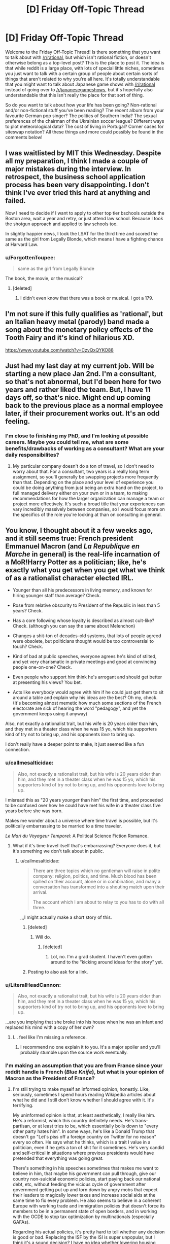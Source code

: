 #+TITLE: [D] Friday Off-Topic Thread

* [D] Friday Off-Topic Thread
:PROPERTIES:
:Author: AutoModerator
:Score: 16
:DateUnix: 1545404783.0
:DateShort: 2018-Dec-21
:END:
Welcome to the Friday Off-Topic Thread! Is there something that you want to talk about with [[/r/rational]], but which isn't rational fiction, or doesn't otherwise belong as a top-level post? This is the place to post it. The idea is that while reddit is a large place, with lots of special little niches, sometimes you just want to talk with a certain group of people about certain sorts of things that aren't related to why you're all here. It's totally understandable that you might want to talk about Japanese game shows with [[/r/rational]] instead of going over to [[/r/japanesegameshows]], but it's hopefully also understandable that this isn't really the place for that sort of thing.

So do you want to talk about how your life has been going? Non-rational and/or non-fictional stuff you've been reading? The recent album from your favourite German pop singer? The politics of Southern India? The sexual preferences of the chairman of the Ukrainian soccer league? Different ways to plot meteorological data? The cost of living in Portugal? Corner cases for siteswap notation? All these things and more could possibly be found in the comments below!


** I was waitlisted by MIT this Wednesday. Despite all my preparation, I think I made a couple of major mistakes during the interview. In retrospect, the business school application process has been very disappointing. I don't think I've ever tried this hard at anything and failed.

Now I need to decide if I want to apply to other top tier bschools outside the Boston area, wait a year and retry, or just attend law school. Because I took the shotgun approach and applied to law schools too.

In slightly happier news, I took the LSAT for the third time and scored the same as the girl from Legally Blonde, which means I have a fighting chance at Harvard Law.
:PROPERTIES:
:Author: ratthrow
:Score: 12
:DateUnix: 1545410637.0
:DateShort: 2018-Dec-21
:END:

*** u/ForgottenToupee:
#+begin_quote
  same as the girl from Legally Blonde
#+end_quote

The book, the movie, or the musical?
:PROPERTIES:
:Author: ForgottenToupee
:Score: 5
:DateUnix: 1545413466.0
:DateShort: 2018-Dec-21
:END:

**** [deleted]
:PROPERTIES:
:Score: 3
:DateUnix: 1545414369.0
:DateShort: 2018-Dec-21
:END:

***** I didn't even know that there was a book or musical. I got a 179.
:PROPERTIES:
:Author: ratthrow
:Score: 6
:DateUnix: 1545420299.0
:DateShort: 2018-Dec-21
:END:


** I'm not sure if this fully qualifies as 'rational', but an Italian heavy metal (parody) band made a song about the monetary policy effects of the Tooth Fairy and it's kind of hilarious XD.

[[https://www.youtube.com/watch?v=CzvQxQYKO88]]
:PROPERTIES:
:Author: SimoneNonvelodico
:Score: 9
:DateUnix: 1545415898.0
:DateShort: 2018-Dec-21
:END:


** Just had my last day at my current job. Will be starting a new place Jan 2nd. I'm a consultant, so that's not abnormal, but I'd been here for two years and rather liked the team. But, I have 11 days off, so that's nice. Might end up coming back to the previous place as a normal employee later, if their procurement works out. It's an odd feeling.
:PROPERTIES:
:Author: Turniper
:Score: 5
:DateUnix: 1545431980.0
:DateShort: 2018-Dec-22
:END:

*** I'm close to finishing my PhD, and I'm looking at possible careers. Maybe you could tell me, what are some benefits/drawbacks of working as a consultant? What are your daily responsibilites?
:PROPERTIES:
:Author: Loweren
:Score: 2
:DateUnix: 1545471692.0
:DateShort: 2018-Dec-22
:END:

**** My particular company doesn't do a ton of travel, so I don't need to worry about that. For a consultant, two years is a really long term assignment, so you'll generally be swapping projects more frequently than that. Depending on the place and your level of experience you could be doing anything from just being an extra hand on the project, to full managed delivery either on your own or in a team, to making recommendations for how the larger organization can manage a team or project more effectively. It's such a broad title that your experiences can vary incredibly massively between companies, so I would focus more on the specifics of the role you're looking at than on consulting in general.
:PROPERTIES:
:Author: Turniper
:Score: 2
:DateUnix: 1545495515.0
:DateShort: 2018-Dec-22
:END:


** You know, I thought about it a few weeks ago, and it still seems true: French president Emmanuel Macron (and /La Republique en Marche/ in general) is the real-life incarnation of a MoR!Harry Potter as a politician; like, he's exactly what you get when you get what we think of as a rationalist character elected IRL.

- Younger than all his predecessors in living memory, and known for hiring younger staff than average? Check.

- Rose from relative obscurity to President of the Republic in less than 5 years? Check.

- Has a core following whose loyalty is described as almost cult-like? Check. (although you can say the same about Melenchon)

- Changes a shit-ton of decades-old systems, that lots of people agreed were obsolete, but politicians thought would be too controversial to touch? Check.

- Kind of bad at public speeches, everyone agrees he's kind of stilted, and yet very charismatic in private meetings and good at convincing people one-on-one? Check.

- Even people who support him think he's arrogant and should get better at presenting his views? You bet.

- Acts like everybody would agree with him if he could just get them to sit around a table and explain why his ideas are the best? Oh my, check. (It's becoming almost memetic how much some sections of the French electorate are sick of hearing the word "pedagogy", and yet the government keeps using it anyway)

Also, not exactly a rationalist trait, but his wife is 20 years older than him, and they met in a theater class when he was 15 yo, which his supporters kind of try not to bring up, and his opponents /love/ to bring up.

I don't really have a deeper point to make, it just seemed like a fun connection.
:PROPERTIES:
:Author: CouteauBleu
:Score: 18
:DateUnix: 1545407534.0
:DateShort: 2018-Dec-21
:END:

*** u/callmesalticidae:
#+begin_quote
  Also, not exactly a rationalist trait, but his wife is 20 years older than him, and they met in a theater class when he was 15 yo, which his supporters kind of try not to bring up, and his opponents love to bring up.
#+end_quote

I misread this as "20 years /younger/ than him" the first time, and proceeded to be confused over how he could have met his wife in a theater class five years before she was born.

Makes me wonder about a universe where time travel is possible, but it's politically embarrassing to be married to a time traveler.

/Le Mari du Voyageur Temporel/: A Political Science Fiction Romance.
:PROPERTIES:
:Author: callmesalticidae
:Score: 12
:DateUnix: 1545422107.0
:DateShort: 2018-Dec-21
:END:

**** What if it's time travel itself that's embarrassing? Everyone does it, but it's something we don't talk about in public.
:PROPERTIES:
:Author: cyaran
:Score: 10
:DateUnix: 1545435672.0
:DateShort: 2018-Dec-22
:END:

***** u/callmesalticidae:
#+begin_quote
  There are three topics which no gentleman will raise in polite company: religion, politics, and time. Much blood has been spilled on their account, alone or in combination, and many a conversation has transformed into a shouting match upon their arrival.

  The account which I am about to relay to you has to do with all three.
#+end_quote

,,,I might actually make a short story of this.
:PROPERTIES:
:Author: callmesalticidae
:Score: 16
:DateUnix: 1545436446.0
:DateShort: 2018-Dec-22
:END:

****** [deleted]
:PROPERTIES:
:Score: 2
:DateUnix: 1545437209.0
:DateShort: 2018-Dec-22
:END:

******* Will do.
:PROPERTIES:
:Author: callmesalticidae
:Score: 2
:DateUnix: 1545437253.0
:DateShort: 2018-Dec-22
:END:

******** [deleted]
:PROPERTIES:
:Score: 1
:DateUnix: 1546204982.0
:DateShort: 2018-Dec-31
:END:

********* Lol, no. I'm a grad student. I haven't even gotten around to the “kicking around ideas for the story” yet.
:PROPERTIES:
:Author: callmesalticidae
:Score: 1
:DateUnix: 1546205044.0
:DateShort: 2018-Dec-31
:END:


****** Posting to also ask for a link.
:PROPERTIES:
:Author: Frommerman
:Score: 2
:DateUnix: 1545440713.0
:DateShort: 2018-Dec-22
:END:


*** u/LiteralHeadCannon:
#+begin_quote
  Also, not exactly a rationalist trait, but his wife is 20 years older than him, and they met in a theater class when he was 15 yo, which his supporters kind of try not to bring up, and his opponents love to bring up.
#+end_quote

...are you implying that she broke into his house when he was an infant and replaced his mind with a copy of her own?
:PROPERTIES:
:Author: LiteralHeadCannon
:Score: 9
:DateUnix: 1545465803.0
:DateShort: 2018-Dec-22
:END:

**** I... feel like I'm missing a reference.
:PROPERTIES:
:Author: CouteauBleu
:Score: 2
:DateUnix: 1545472050.0
:DateShort: 2018-Dec-22
:END:

***** I recommend no one explain it to you. It's a major spoiler and you'll probably stumble upon the source work eventually.
:PROPERTIES:
:Score: 5
:DateUnix: 1545531550.0
:DateShort: 2018-Dec-23
:END:


*** I'm making an assumption that you are from France since your reddit handle is French (/Blue Knife/), but what is your opinion of Macron as the President of France?
:PROPERTIES:
:Author: xamueljones
:Score: 6
:DateUnix: 1545429638.0
:DateShort: 2018-Dec-22
:END:

**** I'm still trying to make myself an informed opinion, honestly. Like, seriously, sometimes I spend hours reading Wikipedia articles about what he did and I still don't know whether I should agree with it. It's terrifying.

My uninformed opinion is that, at least aesthetically, I really like him. He's a reformist, which this country definitely needs. He's trans-partisan, or at least tries to be, which essentially boils down to "every other party hates him". In some ways, he's like a Donald Trump that doesn't go "Let's piss off a foreign country on Twitter for no reason" every so often. He says what he thinks, which is a trait I value in a politician, even if he gets a ton of shit for it sometimes. He's very candid and self-critical in situations where previous presidents would have pretended that everything was going great.

There's something in his speeches sometimes that makes me want to believe in him, that maybe his government can pull through, give our country non-suicidal economic policies, start paying back our national debt, etc, without feeding the vicious cycle of government after government getting put up and torn down by angry mobs that expect their leaders to magically lower taxes and increase social aids at the same time to fix every problem. He also seems to believe in a coherent Europe with working trade and immigration policies that doesn't force its members to be in a permanent state of open borders, and in working with the OCDE to stop tax optimization by multinationals (especially GAFAs).

Regarding his actual policies, it's pretty hard to tell whether any decision is good or bad. Replacing the ISF by the ISI is super unpopular, but I think it's a sound decision? I have no idea whether lowering housing benefits makes sense or not. The /Montagne d'Or/ seems legit (or at least, as legit as a mining project can be). He liberalized French railways, which ended a century-old special status for train conductors, which I /think/ makes sense? Not sure what else it involves. He set up laws to forbid cumulative mandates, which has been a long time coming, and stricter supervision of campaign finances.

Overall, he just seems like he knows what he's doing, and a lot of his critics just... don't. A lot of the scandals he's involved in or the controversial decisions he took, just seem to me like him honestly trying something new, and getting shit from actors that are just looking for reasons to tear him down (because he represents the economic establishment, because he's a liberal, because he's unpredictable).

tl;dr I kinda like him.
:PROPERTIES:
:Author: CouteauBleu
:Score: 16
:DateUnix: 1545435135.0
:DateShort: 2018-Dec-22
:END:

***** Thanks for being willing to write such a long answer to my question. I expected you to just say that you liked him or not. Not for you to write your reasons.
:PROPERTIES:
:Author: xamueljones
:Score: 5
:DateUnix: 1545447155.0
:DateShort: 2018-Dec-22
:END:


***** u/derefr:
#+begin_quote
  I'm still trying to make myself an informed opinion, honestly. Like, seriously, sometimes I spend hours reading Wikipedia articles about what he did and I still don't know whether I should agree with it. It's terrifying.
#+end_quote

I feel like regular citizens really /shouldn't/ be able to fully comprehend all the ramifications of a policy choice made by anyone playing the game of statesmanship at a high-enough level.† If they can, it's a sign that the politician is too busy pandering or signalling to optimize for the long-term well-being of their country, and so has chosen a policy that is obviously of benefit to nobody, rather than one that's just mysterious in exactly who it benefits.

† E.g. doing things like gathering intelligence about the secret failures of another nation's operations against your citizens to use as leverage in any negotiations with them, only to sit on that knowledge during the actual negotiation, content in the knowledge that they will /assume/ that you know about their screw-ups, since you've pulled out such intelligence before---meaning that that failure is still being used as leverage, but is never put on-the-record for the citizenry of either country.
:PROPERTIES:
:Author: derefr
:Score: 5
:DateUnix: 1545442128.0
:DateShort: 2018-Dec-22
:END:

****** u/CouteauBleu:
#+begin_quote
  I feel like regular citizens really shouldn't be able to fully comprehend all the ramifications of a policy choice made by anyone playing the game of statesmanship at a high-enough level.
#+end_quote

Well yeah, but then everyone act like they do anyway, and I'm like, "who do I listen to?". That's kind of terrifying for democracy in general.

#+begin_quote
  meaning that that failure is still being used as leverage, but is never put on-the-record for the citizenry of either country.
#+end_quote

Hum, I don't quite like your example. I think accountability is more important that using secret leverage in negotiations.
:PROPERTIES:
:Author: CouteauBleu
:Score: 1
:DateUnix: 1545471997.0
:DateShort: 2018-Dec-22
:END:

******* u/Cariyaga:
#+begin_quote
  Hum, I don't quite like your example. I think accountability is more important that using secret leverage in negotiations
#+end_quote

Between equitable partners, sure. Between antagonistic ones, not so much.
:PROPERTIES:
:Author: Cariyaga
:Score: 1
:DateUnix: 1545476252.0
:DateShort: 2018-Dec-22
:END:


**** More appropriate than Macron as the President of the US, I guess.
:PROPERTIES:
:Author: CouteauBleu
:Score: 1
:DateUnix: 1545433248.0
:DateShort: 2018-Dec-22
:END:


** [deleted]
:PROPERTIES:
:Score: 4
:DateUnix: 1545431431.0
:DateShort: 2018-Dec-22
:END:

*** I double majored in English and Computer Information Science, and took two writing classes as part of that.

My experience was that they were /okay/, but probably wouldn't have been worth the money if I had been paying anything to go to college (scholarships). The primary thing that academics offer are 1) a structured approach to learning that might be better for some people's learning styles and 2) fellow travelers who are doing the same things as you and are available to engage with on things that have some consequences for failure and 3) trained professionals who can offer advice, insight, and guidance.

It's great to have someone you can go to and say, "Hey, read this and tell me what you think" and you don't have to worry so much that they're going to give you incompetent advice, flake out, or turn you down. That's actually pretty hard to get, if you want to cobble together a writing education from pieces. /Ideally/ your professor or instructor will know a thing or two about the subject they teach, or be an author themselves (preferably published, preferably something that you've read and appreciated, if not liked), and that's a good resource to lean on that you might have trouble finding elsewhere. It's also great to be able to build up that relationship with someone who's passionate about the same thing you are, whether that's your instructor or fellow students. Again, replicable elsewhere, just kind of hard to find organically, because so many people flake out.

That said, the most important thing for developing writing skill is to write every day, which sounds simple and stupid, and /is/ simple and stupid, but still works better than almost anything else that anyone will try to sell you.
:PROPERTIES:
:Author: alexanderwales
:Score: 4
:DateUnix: 1545452333.0
:DateShort: 2018-Dec-22
:END:


** After taking up parkour for two years (thanks [[/u/TK17Studios][u/TK17Studios]]), and at the request of one of the coachs, I've finally watched /District 13/ and /Yamakazis/.

Aaaaaand they're pretty good!

--------------

/Banlieue 13/ is basically /Escape from New York/ in Paris suburbs. In the far-away, dystopian future of 2010 (the movie is from 2004), crime has risen so high that Paris' suburbs have been quarantined and surrounded by giant prison walls (presumably not /all/ suburbs, or else I don't see how people would go to La Défense, but anyway). So these districts have become lawless ghettos where crime and poverty is everywhere, the strongest rules and the weakest pay rent, etc.

The government has lost a guided nuclear missile, its convoy having been intercepted in District 13, the most dangerous of all districts. An elite police officer must associate with a heroic street rat to find and disarm the bomb before it blows the whole District up. They're at odds at first because the officer is a little uptight and the street rat doesn't trust cops, but they develop a bond and must come together at the end to save the day.

So, it's essentially fight scenes, and a lot of parkour scenes, with very little SFX (no wires or greenscreens). The scenario is simplistic, but works well enough, and the actors manage to deliver a ton of emotion and personality in their interactions. I especially liked the mob boss's death scene.

The political aspects are a little on the nose sometimes; it's clearly a Luc Besson movie. Like, guys, I've seen you lived in a ghetto surrounded by 100m high walls, I've seen the cops with assault rifles, I don't need you to /explicitly tell me/ "Yeah, the government doesn't care about us, it sees us as criminals to keep locked in a cage!". Same thing for the cop. I've seen he was serious, I've seen he fought crime, I don't need him to lay out his entire philosophy between two actions scenes, especially when it's just "I fight for law and order because we're nothing without law! I don't fight for my corrupt superiors, I fight for the ideals of justice and equality that the law represents!". I mean, thanks for saying all that out loud, it would have been a shame to let me understand the movie's message by myself. :P

The main character is played by David Belle, one of the tracers that popularized parkour as a sport in the 90s.

(fair warning, the only relevant female character in this movie is played by a former porn star and gets taken as a sex slave near the beginning, and basically becomes irrelevant except as a motivator for the hero; it /is/ a Luc Besson movie; it's too bad, I really liked her performance and thought she was one of the actors that put the most emotion into her role)

--------------

/Yamakazis/ is a little less exciting. It's more grounded, and feels like a story that /might/ just have happened to the Yamakazis in the 90s.

For those wondering, the Yamakazis are the /other/ group of tracers that popularized parkour in France. As I understand it, they were a group of friends training together that formed an official outreach group in 1997, and featured in a few documentaries and movies since, including /Yamakazis/ in 2001.

(also, the founder, Charles Perrière, is my parkour coach, which is super cool)

The synopsis is fairly simple: after a kid gets a heart attack trying to imitate the Yamakazis' antics, he needs a heart transplant. The only available is a Switzerland, and thus can't be reimbursed by social security. The Yamakazis get mad at the hospital's director, who tells them he won't perform the operation if he doesn't get the money. They decide to steal the money from the hospital's directors in a series of burglaries to pay for the operation.

The movie is even more Luc-Besson-ish, with cops who are all various shades of stupid, racist and corrupt, the one with the heart of gold gives his demission at the end of the movie, all the rich people they rob are snobby jerks, etc. Overall, while I really liked the action scenes, the political message of the movie left me a little uneasy. One of the last scenes, in particular, is the ex-cop having the hospital doctor pay 10'000 Francs from his own pocket, /at gunpoint/, to outbid another demander. I think that was supposed to be the director's comeuppance, but it just... left a bad taste in my mouth? The guy didn't do anything wrong, and it's not like there's anything heroic about raising a bid for an organ transplant; that just mean the other bidder won't be able to save /their/ kid.

Anyway, good movie overall.
:PROPERTIES:
:Author: CouteauBleu
:Score: 3
:DateUnix: 1545476471.0
:DateShort: 2018-Dec-22
:END:

*** FYI David Belle and the Yamakasi were one and the same until they had a falling out. They're friends again, many years later.

(David Belle is the founder of parkour, but couldn't have done it without the Yamakasi, who were his friends growing up, but also they wouldn't have done it either without David's influence.)

EDIT: WAIT, JUST READ THE LINE WHERE CHARLES IS YOUR COACH, PERHAPS YOU KNOW EVEN MORE ABOUT THIS THAN I DO, I REGRET MY PRESUMPTION
:PROPERTIES:
:Author: TK17Studios
:Score: 3
:DateUnix: 1545511582.0
:DateShort: 2018-Dec-23
:END:

**** Probably not, I just looked it up on Wikipedia. He kinda talks about the "pals" in vague terms, and I didn't really grill him on specifics. I don't know if David Belle had already left the group when they founded the Yamakazis.

He told us some about their training at the time, though. He says skinheads were a big problem in the suburbs at the time, and they all trained at a militaristic pace to be ready if and when fights broke out.

I don't think they thought about it in terms of "inventing" something. /Parcours du combatant/ had long been a part of military training, and I /think/ most of them had gone through mandatory military service. I think they just were all sport / martial art enthusiasts with common interests who trained together until it started to look like they could build a formal discipline out of it.
:PROPERTIES:
:Author: CouteauBleu
:Score: 2
:DateUnix: 1545563457.0
:DateShort: 2018-Dec-23
:END:

***** (If you ever want, I'm actually something of a student of the history of all of this and have met with Belle and several Yamaks and also made a documentary about Lisses and could geek out for a few hours.)
:PROPERTIES:
:Author: TK17Studios
:Score: 1
:DateUnix: 1545563538.0
:DateShort: 2018-Dec-23
:END:

****** Oh, that reminds me, the first part of your documentary is down. I can't find it anywhere.
:PROPERTIES:
:Author: CouteauBleu
:Score: 1
:DateUnix: 1545575395.0
:DateShort: 2018-Dec-23
:END:
